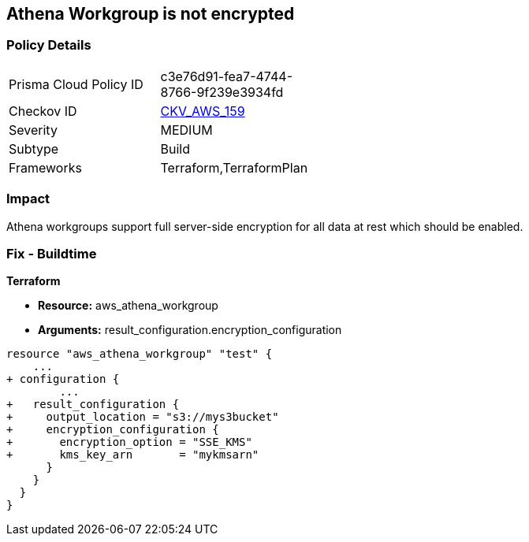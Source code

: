 == Athena Workgroup is not encrypted


=== Policy Details 

[width=45%]
[cols="1,1"]
|=== 
|Prisma Cloud Policy ID 
| c3e76d91-fea7-4744-8766-9f239e3934fd

|Checkov ID 
| https://github.com/bridgecrewio/checkov/tree/master/checkov/terraform/checks/resource/aws/AthenaWorkgroupEncryption.py[CKV_AWS_159]

|Severity
|MEDIUM

|Subtype
|Build

|Frameworks
|Terraform,TerraformPlan

|=== 



=== Impact
Athena workgroups support full server-side encryption for all data at rest which should be enabled.

=== Fix - Buildtime


*Terraform* 


* *Resource:* aws_athena_workgroup
* *Arguments:*  result_configuration.encryption_configuration


[source,go]
----
resource "aws_athena_workgroup" "test" {
    ...
+ configuration {
        ...
+   result_configuration {
+     output_location = "s3://mys3bucket"
+     encryption_configuration {
+       encryption_option = "SSE_KMS"
+       kms_key_arn       = "mykmsarn"
      }
    }
  }
}
----
